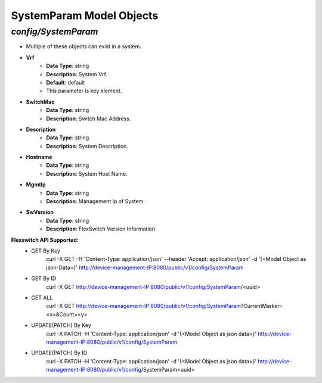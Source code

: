 SystemParam Model Objects
============================================

*config/SystemParam*
------------------------------------

- Multiple of these objects can exist in a system.
- **Vrf**
	- **Data Type**: string
	- **Description**: System Vrf.
	- **Default**: default
	- This parameter is key element.
- **SwitchMac**
	- **Data Type**: string
	- **Description**: Switch Mac Address.
- **Description**
	- **Data Type**: string
	- **Description**: System Description.
- **Hostname**
	- **Data Type**: string
	- **Description**: System Host Name.
- **MgmtIp**
	- **Data Type**: string
	- **Description**: Management Ip of System.
- **SwVersion**
	- **Data Type**: string
	- **Description**: FlexSwitch Version Information.


**Flexswitch API Supported:**
	- GET By Key
		 curl -X GET -H 'Content-Type: application/json' --header 'Accept: application/json' -d '{<Model Object as json-Data>}' http://device-management-IP:8080/public/v1/config/SystemParam
	- GET By ID
		 curl -X GET http://device-management-IP:8080/public/v1/config/SystemParam/<uuid>
	- GET ALL
		 curl -X GET http://device-management-IP:8080/public/v1/config/SystemParam?CurrentMarker=<x>&Count=<y>
	- UPDATE(PATCH) By Key
		 curl -X PATCH -H 'Content-Type: application/json' -d '{<Model Object as json data>}'  http://device-management-IP:8080/public/v1/config/SystemParam
	- UPDATE(PATCH) By ID
		 curl -X PATCH -H 'Content-Type: application/json' -d '{<Model Object as json data>}'  http://device-management-IP:8080/public/v1/config/SystemParam<uuid>


